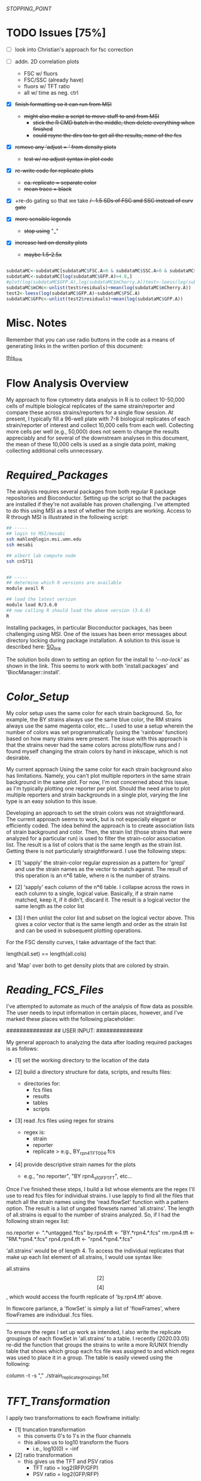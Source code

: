# My R script for flow cytometry analysis in R in a literate org doc
[[STOPPING_POINT]]
* TODO Issues [75%]

    - [ ] look into Christian's approach for fsc correction

    - [ ] addn. 2D correlation plots
      + FSC w/ fluors
      + FSC/SSC (already have)
      + fluors w/ TFT ratio 
      + all w/ time as neg. ctrl 

    - [X] +finish formatting so it can run from MSI+
      + +might also make a script to move stuff to and from MSI+
        - +stick the R CMD batch in the middle, then delete everything when finished+
        - +could rsync the dirs too to get all the results, none of the fcs+

    - [X] +remove any 'adjust = ' from density plots+
      + +test w/ no adjust syntax in plot code+

    - [X] +re-write code for replicate plots+
      + +ea. replicate = separate color+
      + +mean trace = black+

    - [X] +re-do gating so that we take +/- 1.5 SDs of FSC and SSC instead of curv gate+

    - [X] +more sensible legends+
      + +stop using+ "_"

    - [X] +increase lwd on density plots+
      + +maybe 1.5-2.5x+

#+NAME: christian_fsc_correction
#+BEGIN_SRC R

subdataMC<-subdataMC[subdataMC$FSC.A>0 & subdataMC$SSC.A>0 & subdataMC$mCherry.A>0 & subdataMC$GFP.A>0,]
subdataMC<-subdataMC[log(subdataMC$GFP.A)>4.8,]
#plot(log(subdataMC$GFP.A),log(subdataMC$mCherry.A))test<-loess(log(subdataMC$mCherry.A)~subdataMC$FSC.A)
subdataMC$mCHc<-unlist(test$residuals)+mean(log(subdataMC$mCherry.A))
test2<-loess(log(subdataMC$GFP.A)~subdataMC$FSC.A)
subdataMC$GFPc<-unlist(test2$residuals)+mean(log(subdataMC$GFP.A))

#+END_SRC

* Misc. Notes
Remember that you can use radio buttons in the code as a means of generating
links in the written portion of this document:

[[goes_here][this_link]]

<<goes_here>>

* Flow Analysis Overview
My approach to flow cytometry data analysis in R is to collect 10-50,000 cells
of multiple biological replicates of the same strain/reporter and compare these
across strains/reporters for a single flow session.  At present, I typically
fill a 96-well plate with 7-8 biological replicates of each strain/reporter of
interest and collect 10,000 cells from each well.  Collecting more cells per
well (e.g., 50,000) does not seem to change the results appreciably and for
several of the downstream analyses in this document, the mean of these 10,000
cells is used as a single data point, making collecting additional cells
unnecessary.

* [[Required_Packages]]
The analysis requires several packages from both regular R package repositories
and Bioconductor.  Setting up the script so that the packages are installed if
they're not available has proven challenging.  I've attempted to do this using
MSI as a test of whether the scripts are working.  Access to R through MSI is
illustrated in the following script:

#+NAME: MSI_login_R_load
#+BEGIN_SRC bash
## -----
## login to MSI/mesabi
ssh mahlon@login.msi.umn.edu
ssh mesabi

## albert lab compute node
ssh cn5711


## -----
## determine which R versions are available
module avail R

## load the latest version
module load R/3.6.0
## now calling R should load the above version (3.6.0)
R
#+END_SRC

Installing packages, in particular Bioconductor packages, has been challenging
using MSI.  One of the issues has been error messages about directory locking
during package installation.  A solution to this issue is described here:
[[https://stackoverflow.com/questions/14382209/r-install-packages-returns-failed-to-create-lock-directory][SO_link]]

The solution boils down to setting an option for the install to [['--no-lock']] as
shown in the link.  This seems to work with both 'install.packages' and
'BiocManager::install'.

* [[Color_Setup]]
#+DATE: 2020.04.21
My color setup uses the same color for each strain background.  So, for example,
the BY strains always use the same blue color, the RM strains always use the
same magenta color, etc...  I used to use a setup wherein the number of colors
was set programmatically (using the 'rainbow' function) based on how many
strains were present.  The issue with this approach is that the strains never
had the same colors across plots/flow runs and I found myself changing the
strain colors by hand in inkscape, which is not desirable.

My current approach Using the same color for each strain background also has
limitations.  Namely, you can't plot multiple reporters in the same strain
background in the same plot.  For now, I'm not concerned about this issue, as
I'm typically plotting one reporter per plot.  Should the need arise to plot
multiple reporters and strain backgrounds in a single plot, varying the line
type is an easy solution to this issue.

Developing an approach to set the strain colors was not straightforward.  The
current approach seems to work, but is not especially elegant or efficiently
coded.  The idea behind the approach is to create association lists of strain
background and color.  Then, the strain list (those strains that were analyzed
for a particular run) is used to filter the strain-color association list.  The
result is a list of colors that is the same length as the strain list.  Getting
there is not particularly straightforward.  I use the following steps:

    - [1] 'sapply' the strain-color regular expression as a pattern for 'grepl'
      and use the strain names as the vector to match against.  The result of
      this operation is an n*6 table, where n is the number of strains.

    - [2] 'sapply' each column of the n*6 table.  I collapse across the rows in
      each column to a single, logical value.  Basically, if a strain name
      matched, keep it, if it didn't, discard it.  The result is a logical
      vector the same length as the color list

    - [3] I then unlist the color list and subset on the logical vector above.
      This gives a color vector that is the same length and order as the strain
      list and can be used in subsequent plotting operations.

For the FSC density curves, I take advantage of the fact that:

length(all.set) == length(all.cols)

and 'Map' over both to get density plots that are colored by strain.

* [[Reading_FCS_Files]]
I've attempted to automate as much of the analysis of flow data as possible.
The user needs to input information in certain places, however, and I've marked
these places with the following placeholder:

##############
## USER INPUT:
##############

My general approach to analyzing the data after loading required packages is as
follows:

    - [1] set the working directory to the location of the data

    - [2] build a directory structure for data, scripts, and results files:
          + directories for:
            - fcs files
            - results
            - tables
            - scripts

    - [3] read .fcs files using regex for strains
          + regex is:
            - strain
            - reporter
            - replicate
              > e.g., BY_rpn4_TFT_004.fcs

    - [4] provide descriptive strain names for the plots
          + e.g., "no reporter", "BY rpn4_sfGFP_TFT", etc...

Once I've finished these steps, I build a list whose elements are the regex I'll
use to read fcs files for individual strains.  I use lapply to find all the
files that match all the strain names using the 'read.flowSet' function with a
pattern option.  The result is a list of ungated flowsets named 'all.strains'.
The length of all.strains is equal to the number of strains analyzed.  So, if I
had the following strain regex list:

no.reporter   <- ".*untagged.*fcs"
by.rpn4.tft   <- "BY.*rpn4.*.fcs"
rm.rpn4.tft   <- "RM.*rpn4.*.fcs"
rpn4.rpn4.tft <- "rpn4.*rpn4.*.fcs"

'all.strains' would be of length 4.  To access the individual replicates that
make up each list element of all.strains, I would use syntax like:

all.strains\[[2]\]\[[4]\], which would access the fourth replicate of
'by.rpn4.tft' above.

In flowcore parlance, a 'flowSet' is simply a list of 'flowFrames', where
flowFrames are individual .fcs files.


-----
To ensure the regex I set up work as intended, I also write the replicate
groupings of each flowSet in 'all.strains' to a table.   I recently (2020.03.05)
re-did the function that groups the strains to write a more R/UNIX friendly
table that shows which group each fcs file was assigned to and which regex was
used to place it in a group.  The table is easily viewed using the following:

column -t -s "," ./strain_replicate_groupings.txt

* [[TFT_Transformation]]
I apply two transformations to each flowframe initially:

    - [1] truncation transformation
          + this converts 0's to 1's in the fluor channels
          + this allows us to log10 transform the fluors
            - i.e., log10(0) = -inf

    - [2] ratio transformation
          + this gives us the TFT and PSV ratios
            - TFT ratio = log2(RFP/GFP)
            - PSV ratio = log2(GFP/RFP)

I use lapply in combination with its flowCore equivalent, 'fsApply'.  The
result is that we apply the transform function to each flowframe via 'fsApply'
via applying the function to each element of 'all.set' through 'lapply'.  i.e.,
lapply fsApply using all.set.

* [[Cell_Gating]]
This analysis considers each sample at three levels of gating:

    - [1] ungated
    - [2] forward/side scatter (FSC/SSC) gating out of cell clumps and
          non-cellular debris
    - [3] FSC-based gating of haploids

For a sample of 10,000 cells, I expect the following numbers of cells for each
gate:

    - [1] ungated :: 10,000
    - [2] FSC/SSC :: 7,600
    - [3] FSC haploid :: 2,400

The FSC/SSC gating is done using the 'curv2Filter' function, which finds areas
of high local density in a sample.  The key parameters are the bwFac (bandwidth
factor) and the gridsize.  Basically, I set these to large values to grab the
central 'cloud' of cells in the sample.  This is relatively crude, but should
eliminate clumps of cells (high FSC/SSC) and non-cellular debris (low FSC/SSC).

The FSC haploid gating is a more restrictive gating approach that removes
approximately 75% of the cells from the sample.  The FSC density plot of haploid
cells is characterized by a high peak and long, descending right shoulder.  I
take the cells in the 10% above and 10% below of the peak.  This nicely captures
the peak and excludes everything else in the plot.  My preliminary results
suggest that the effect of this gating is to reduce the variance of the sample,
without altering the mean/median of the fluorescent reporters.

I plot the gating results a lot of different ways, with the overall goal being
to ensure that any results I observe from the reporters are not a result of a
gating mishap.  I plot both the entire sample with the gate overlaid, as well as
the gated populations themselves to ensure that the results align with each
other at each step in the process.

[[FSC_SSC_Gate]]
This is a curv2Filter gate with large bandwidth settings.  By comparison, a very
tight FSC/SSC gate would use a bwFac setting of 2.  Here, I used a bwFac setting
of 7.  I write this as a custom function then use 'lapply' and 'fsApply'
together to apply it to each sample in the run.  The data structure of the
samples are as follows:

'all.set' is the entirety of the samples.  It is a list of flowSets and each
flowSet is a list of flowframes (individual flow cytometry runs).  Therefore,
lapply applies the fsApply function to each element of the 'all.set' list.  In
turn, fsApply applies the custom gating and splitting function to each flowframe
in each all.set list element.  The result ('initial.split.all') is a list of
gated flowSets.

[[FSC_Gate]]
This gate takes the 10% of cells above and 10% of cells below the peak of the
FSC density plot.  To get the values of this gate, I wrote a custom function
'fsc.gate.generator'.  The values 'fsc.gate.generator' returns are used to split
the cells using the 'rectangleGate' function.  A nice feature of 'rectangleGate'
is that only 1 dimension needs to be input (in this case, FSC).  If no value is
supplied for the other dimension (in this case, SSC), the function simply takes
the min/max values for that parameter.  Therefore, the resulting split gates the
cells on FSC without applying any gating on SSC.

* [[Gate-Based_Subsetting]]
The gated cells are put into the following lists:

    - [1] FSC gated - c.final.frame
    - [2] FSC/SSC gated - i.final.frame
    - [3] ungated - u.final.frame

Because each sample in each of the above lists is still coded as a flowset, I
use 'lapply' and 'for' loops to subset the flowSets.  These then get combined
into a long, ungrouped list (i.e., no grouping of replicates by strain).  I then
combine these long lists into a single list, 'all.data', for further analysis.
This structure works well for single-sample analyses.  I then group back into
strain groups later in the analysis.

For both the FSC/SSC and FSC-based gatings, the flowSets that result have a
length of 1 (because I keep only the populations I'm interested in).  The
alternative would be to include all populations, which would produce flowSets
with length > 1.  For example, with the FSC gate, if I kept all populations, the
result would be a list with length 2, with population 1 ('rectangleGate+') and
population 2 ('rest').  Because I only keep the population I'm interested in,
the subsetting I use needs only to take the first (i.e., only) flowFrame from
each sample's flowSet.

I then apply the tube name to each element of the gated and ungated data.
Applying this name allows me to group samples using regular expressions in a
later step. To do so:

    - [1] return sample names by printing the original tube name from the fcs
          files ('tube.names')

    - [2] use 'grepl' to return a logical vector of whether each fcs file
          matches a given strain regular expression
          + e.g., "RM.*.fcs" matches RM, doesn't match doa10

    - [3] subset the long list of ungrouped flowsets using 'lapply' with the
      logical vectors below.

    - [4] this creates three-tiered list structure
          + 1. gate (curv, initial, or ungated)
          + 2. strain (BY, RM, rpn4, etc...)
          + 3. replicate (001, 002, etc...)

    - [5] use the set2Frame function to merge all replicates into a single frame

* [[Cell_Count_Table_and_Plots]]
I create a table of the cell counts for each gate (curv, initial, or ungated)
for each sample.  Each gate is a column in the table.  Strain is a factor with
each genetic background being a level.  The ungated cells are a control for the
process by which we get cell counts, i.e., the value should be the same for all
samples (e.g., 10,000).  I write the cell counts to a .txt table then read this
information in for plotting of cell counts by strain by gate.  The cell count
plots are basic box plots.  I don't set the y axis for these plots, which tends
to exaggerate the differences, but I'm not likely to use the plots for
publication, so I don't think this is a critical issue.

* [[Check_Gate_Groupings]]
This section provides another check on the results of my analysis to ensure that
samples were separated into appropriate groups.  It writes a data file that
shows which samples were grouped together at each of the three gating levels
(curv, initial, and ungated).  The output is not a table, but rather a list of
the sample names and their grouping at each gating level.

* [[Data_Frame_Conversion]]
The code so far accesses sample data stored in the flowFrame data structure.
For the subsequent analyses, it is useful to have the data in the more
accessible dataframe format.  Therefore, I use an 'lapply' call to a custom
function that converts each flowFrame into a dataframe and store the output in
the object 'all.data.e' (where 'e' = 'exprs').

I then save the flowFrames and exprs matrices as R objects in case I need to
access them again in the future.  The objects can be quite large (> 18 mb), so
I may consider deleting these in the future.

* [[Between_Groups_Processing]]
This step creates an object ('all.groups.e') that merges individual replicates
into a single dataframe.  Since the call is made via 'rbind', the resultant
object is a dataframe, NOT a flowFrame.  I nest multiple 'lapply' calls to cover
the following levels:

    - [1] all.data.e\[\[1:n\]\]
          + the different gate levels

    - [2] all.data.e\[\[1:n\]\][\[1:n\]\]
          + the different strain levels

The result is that each strain at each gating level is merged into a single
dataframe for subsequent between-groups analyses.

Note that the 'rbind' step MUST be done via 'do.call' or it won't work.

I then add strain names to each dataframe that results from this operation.


-----
In the last step of this analysis, I create a new object 'cell.counts', that I
use to make a table of the total number of cells for each strain background.
This is simply the values from each individual replicate summed.  I write the
output of this operation to a separate table, 'total_cells_per_group_gate.txt'.
The table can be viewed in shell using 'column -t -s ","
./total_cells_per_group_gate.txt'.  

* [[Between_Groups_Plots]]
This analysis creates density plots that show the between-strains effects at the
group level (i.e., does not show any individual replicates).  The idea is to
group all the cells of a given strain background and build a density plots that
compares all strains for all collected parameters.

I set up a number of custom parameters here that are not data-driven and just a
result of my own experience with flow data that I produce.  I haven't come up
with a good way to generate data-driven axes and given how much individual
reporters vary across the parameter space, I'm not sure I want to.  The
standardized values for each parameter mean that the axes have the same values
across runs, which is nice for comparison purposes.  A related issue has been
positioning the legend in a way that doesn't obscure data.  I tried to do this
in a parameter-driven way previously, but now just put it at "topleft".  This
doesn't seem to affect any of the key plots and I can always move stuff in
inkscape if needed.  Another advantage of custom, user-input axis values is
protection against extreme values.  For example, the TFT ratio can be extremely
high in the untagged strains, because the GFP and RFP signals are a result of
stochastic detector noise.  So, values of RFP = 500 and GFP = 4 yields a TFT
ratio of 500/4 = 125.  A typical TFT ratio doesn't exceed 1.  However, since R
sets the axes based on maximum values, the above scenario would produce a TFT
ratio plot with an improper axis for viewing between groups differences. 

I do use custom code to get the y-axis values of the density plot.  This is
critical for overplotting between-groups data.  In particular, for the TFT
ratio, deletion strains typically have high maximum density values that center around 0
(in log2 space).  In contrast, wild-type strains with high degrons have low
maximum density values and extend into negative side of the number line in the
log2 plot.  Therefore, I get the maximum y value from the density of each group
at each gate level and use this as the y axis value for the between groups
plots.  I multiply this value by a scaling factor (1.1) to ensure that no data
extends out of the plotting area. 

The actual plotting is done via a call to 'Map' using gate and the names of the
gates for grabbing data and file naming, respectively.  Within this 'Map' call,
I loop over (1) parameters via a 'for' loop, (2) strains via a 'Map' loop, and
(3) strain names via a 'Map' loop to generate all combinations of gates and
parameters.  

* [[Between_Groups_Replicates]]
This analysis creates density plots between groups, with individual replicates
plotted as thin lines and the group average plotted as a thick line.  The idea
is to loop over gates, then over parameters, then over strains, then over
individual replicates.  The strain groups and individual replicates are
separately looped via their corresponding objects ('all.groups.e', 'all.data.e',
respectively).

To generate the plots, I make an empty plot for each parameter then use 'Map'
and 'lapply' functions to add the strains and replicates.  The lines for the
individual replicates are added via a nested 'lapply' function.  The key to
visualizing the individual replicates and group averages is using a thin line
for individual replicates and a thick line for group averages.

* [[Between_Gates_Plots]]
This analysis overplots each parameter at the three different gate levels I use
(FSC ['curv'], FSC/SSC ['initial'], and ungated).  The idea behind the analysis
is to examine how each parameter changes as a result of the gating operations I
perform.  In general, the gating reduces variability but does not alter the
parameter mean/median (or has a smaller effect on mean/median).  I apply the
strain colors to each plot and distinguish between gating levels by varying the
line type for each gate level.

I perform these analyses on the grouped data (all replicates of a given genetic
background as a single dataframe).  I use a custom function to get the y limit
value for each density plot.  The ylim will, in practice, almost always come from the
ungated cells, but I run it across gates just to be safe.

I use a 'Map' call with a custom function to do all plotting.  I map across
genetic backgrounds and strain names.  The former get the data for the plot, the
latter get the file name and plot titles.  The initial call to 'plot' starts
uses the 'curv' gate, which actually has the lowest values for most parameters,
but it doesn't matter because the x/y axes limits are set via custom objects.

* [[Replicate_Plots]]
This analysis creates density plots of each replicate of a strain/reporter for
each parameter collected.  The goal is to use a separate color for each
replicate to make identifying outlier samples easier.  In addition to each
replicate, the combination of all replicates as a single sample is plotted for
comparison (in a neutral gray color).  The plotting is performed for each of the
three gating levels (FSC ['curv'], FSC/SSC ['initial'], and ungated).

We start by 'lapply'ing over the 'all.groups.e' object, which groups all of the
replicates as a single strain background.  In general, the code here involves
looping over looping first over the gating level, then over the strain level,
then over the individual replicates.

I use the 'all.groups.e' object to get y axis limits for each plot.  In
practice, this can lead to individual replicates extending outside the plotting
area, but this isn't a critical issue, since I (likely) won't publish these data
anyway.

As in the previous sections, the plot is initially created without lines and I
use 'lapply' over the different levels to actually fill in the plot.  The legend
links each replicate to a unique color, making it easy to identify outliers.

As in most of these analyses, I'm finding 'gsub', which replaces strings in
text, a very valuable function for creating file names.

* [[2D_Scatter_Plots]]
These are traditional 2D scatter plots of fluorescence channels.  They don't
convey the density of cells in a cloud in the way that the 'xyplot' function
does.  Thus, I set the 'cex' value for the points to a low value (0.1).  I use
the 'all.groups.e' object for this function, so I only need to loop over 2
levels (gate - curv, initial, ungated; and strain background).  The new code
colors the plots according to genetic background. 

* [[Between_Groups_Boxplots]]
For this analysis, I merge each strain's dataframe into a single dataframe and
separate the strain backgrounds using a factor, 'strain.factor'.  There is a lot
of pre-processing and object creation that precedes the boxplots.  

The first step is to create a factor that will distinguish between the various
strain backgrounds and can be applied over the three gating levels.  Because the
length of the dataframes at each gating level is different, this requires making
a list of length 3 with a separate factor in each list element.  I make the
factor by counting the number of rows in each dataframe and repeating a unique
integer this many times at each level of 'all.groups.e'.  I then convert each
level of this list to a factor using 'unique' to set the factor levels and
'strain.names' to set the factor labels.  

Then each level of 'all.groups.e' is merged into a single dataframe.  I add each
corresponding level of 'strain.factor' to the resultant dataframes to create a
list of 3 dataframes that can be analyzed using strain background as a factor.  

My general approach to these large dataframes is to loop over them to create,
e.g., box or density plots.  This is not possible w/ a factor, so I create a
logical vector to subset the dataframes to loop over everything EXCEPT the
factor.  The resultant object 'fac.test', is used for subsetting in creating the
boxplots in the next step.  

* [[Replicate_Mean_Stripcharts]]
This analysis starts by computing the mean/median for each of the samples.  So,
it will return one value from, e.g., 10,000 cells.  I typically run 8 biological
replicates for each reporter, and the resultant stripcharts will have 8 dots for
each of 8 replicates.  To compute the mean for each replicate, I create an
object, 'all.data.means'.  I then loop over each level of all.data.e and compute
the mean for each parameter.  I make sure that each gate level, strain,
replicate, and parameter are named using a complicated 'for' loop (can't assign
names via 'lapply').  The 'rdired' view of 'all.data.means' nicely shows the
results of the naming operation.  One other issue that I had to fix was the
creation of the 'rep.names' object.  The object creation is now contained within
the loop (i.e., it is re-assigned at each loop iteration).  This ensures that if
the number of replicates for two strains differ, the loop operation won't fail.

After creating 'all.data.means', I then create a related object,
'all.data.mean.lines'.  This object is created by taking the mean of each
strain's replicate mean.  For example, if I have two samples of 10,000 cells of
the BY background, 'all.data.means' will include the mean of the 10,000 cells
for the first BY replicate and the mean of the 10,000 cells for the second BY
replicate.  The mean of these 2 means will then be calculated as part of
'all.data.mean.lines'.  I'll use 'all.data.mean.lines' to create the lines on
the stripchart that indicate the mean or median.  

To merge all of these lists and values into a single dataframe, I perform
several 'lapply' loops that call 'rbind'.  

Finally, I create an object 'strain.rep.factor', that I use to separate the
values into their respective strain backgrounds.  This is similar to what I
do above for the boxplots.  I add this factor to 'all.data.means' to create the
final dataframe for making stripcharts.  

I then create the stripcharts via a three-step process:

    - [1] Create the plots by 'lapply' looping over gates and parameters.  At
      this step, no data is actually shown.  The call to 'stripchart' here is
      merely used to set up the plot

    - [2] Create the lines that show the mean of each strain for each parameter

    - [3] Overplot the individual replicates on top of the mean lines.  If the
      points were plotted in [1], the mean lines would appear over the top of
      the individual points instead, which doesn't look as good.  The 'add = T'
      option of 'stripchart' makes overplotting the points on top of the mean
      lines possible.

A peculiarity of 'stripchart' is the way different pch symbols handle color in a
stripchart.  It would be nice to be able to plot by strain colors, but I don't
think it's possible.  The plots I make need to have a pch that accepts 'col'
*AND* 'bg' arguments.  Without the border color on the points, they tend to
blend together.  However, stripchart handles the application of color by factor
different for 'col' vs. 'bg' arguments.  Specifically, there is no
straightforward way to apply a color factor to a 'bg' argument.  The alternative
is to supply a color factor to 'col', but the results don't look especially
nice.  

* [[Replicate_Median_Stripcharts]]
See: [[Replicate_Mean_Stripcharts]]

The code is identical, except that I take the median of each parameter, rather
than the mean.  The output is stripcharts that use strain background as a factor
to compare the values of all parameters collected during the flow cytometry
run. 

* [[Summary_Tables]]
This code writes the data from 'all.data.means' and 'all.data.medians' to csv
files.  These objects are what my statistical analyses are based on, so it might
be valuable to have them later if I decide to alter my analysis method.  

There are a lot formatting specifications I had to work into this analysis: 

    - [1] needed to use 'format' function w/ 'nsmall' arg to get the correct
          number of decimal places in the table
    - [2] had to use 'col.names = NA' to prevent empty column above rownames in
          the table 
    - [3] had to use 'quote = F' to get proper output from other applications,
          e.g., 'column -t -s ","' 

In addition, setting the decimal precision of 'write.table' was a major
headache.  I ultimately settled on formatting the table via a separate call to
'sprintf' as neither 'write.table' nor 'format' produced satisfactory output.
Note that the formatting needs to be done over a 'for' loop rather than an
'lapply' call or the assignment operation doesn't work.  

* [[Flow_Cytometry_Statistics]]
My statistical analysis is relatively basic.  I apply a simple analysis of
variance using each flow cytometry parameter as a dependent measure and strain
as a main factor.  I then use the liberal LSD postdoc test to test for
significance between individual strains.  

I perform these analyses on both the mean and median estimates of each
replicate.  The results of both the main effects analysis and post-hoc tests are
grabbed via 'capture.output' and written out to separate files, one for the
mean results and one for the median results.  I write the names of each
parameter in a header structure to demarcate the various parameters.  

* [[Cell_Count_Stripcharts]]
The final piece of analysis is to create stripcharts of the cell counts of the
individual replicates at each gating level.  In principle, this should come
earlier in the analysis, but I use the 'strain.rep.factor' object here, so for
now, this will stay late in the analysis.  

The analysis is similar to that used to generate the boxplots for these data.
The basic approach is to use 'nrow' for each replicate and bind these to an
individual dataframe.  I use a factor to distinguish the different strain
backgrounds and perform three plotting operations to generate the stripchart

    - [1] the 'dummy' plot to set up the plot area, axes, titles, etc...
    - [2] the overplot of the mean line for each strain's cell count
    - [3] the overplot of the individual replicate data points so that these
          cover the mean lines. 

* Script_Finished
When you want to see if the script ran to completion, you can use the command 

'tail ./.Rout'

in the scripts directory.  This should show any errors that came up. 

* Flow Analysis Source Code
#+NAME: flow_analysis_master
#+BEGIN_SRC R :tangle ~/data/flow/flow_scripts/flow_analysis_master.R
## -----
##############
## USER INPUT:
##############
## the only things that should need to be changed for this script to work 
## no trailing '/' at the end!
base.dir       <- "~/data/flow/2020.03.14_new_gate_testing"

## for later use in plots
## these should have spaces and be what you'd like to see in the plots 
strain.names <- c("no reporter", "BY Thr TFT", "RM Thr TFT", "doa10 Thr TFT")

## make sure we use the correct parameters 
## uncomment one of the following depending on which you used
## rfp.input <- "mCherry.A"
## rfp.input <- "dsRed.A"

##################
## END USER INPUT:
##################


## -----
## <<Required_Packages>>
## check for Bioconductor and install if not available
ifelse(!requireNamespace("BiocManager", quietly = TRUE),
       install.packages("BiocManager",
                        dependencies = TRUE,
                        repos = "http://cran.wustl.edu/",
                        quiet = TRUE),
       paste0("Bioconductor available"))
require("BiocManager")

## requireNamespace checks whether a package is available and loads if it is
## the return value is logical and the function throws an error if not available
## if(!requireNamespace("DNAcopy")) paste0("package not available")
## check that the output of requireNamespace is truly logical:
## requireNamespace("dygraphs") == requireNamespace("lattice")     ## TRUE
## requireNamespace("dygraphs") == requireNamespace("fakepackage") ## FALSE
## ifelse(!requireNamespace("fakepackage"),
##        paste0("no such package"),
##        paste0("there is a package"))


## -----
## load packages or install if not available
## have to split these out by bioconductor vs. non-bioconductor
## non-bioconductor
package_installer <- function(x){
    if(!requireNamespace(x, quietly = TRUE))
        install.packages(x, dependencies = TRUE,
                         repos = "http://cran.wustl.edu/",
                         quiet = TRUE, INSTALL_opts = '--no-lock')}
packages <- c("colorspace", "lattice", "ggvis", "dygraphs", "DescTools", "viridis")
sapply(X = packages, FUN = package_installer)
sapply(X = packages, FUN = require, character.only = TRUE)


## -----
## bioconductor
bioc_package_installer <- function(x){if(!requireNamespace(x))
                                          BiocManager::install(x, INSTALL_opts = '--no-lock')}
bioc_packages <-  c("flowCore", "flowViz", "flowUtils", "flowStats", "flowFP", "geneplotter", "ggcyto")
sapply(X = bioc_packages, FUN = bioc_package_installer)
sapply(X = bioc_packages, FUN = require, character.only = TRUE)


## -----
## required for merging flowsets into a single flowframe
source(file = "https://raw.githubusercontent.com/mac230/flow_scripts/master/set2frame.R")


##-----
## <<Reading_FCS_Files>>
## user-specified options - these will change for each analysis depending on strains/reporters
setwd(base.dir)
needed.dirs <- c("/fcs", "/results", "/tables", "/scripts")
dir.maker <- function(x){
    ifelse(!dir.exists(paths = paste0("./", x)),
           dir.create(path = paste0("./", x)),
           paste0("dir ", paste0(getwd(), x), " exists."))
}
sapply(X = needed.dirs, FUN = dir.maker)
work.dir       <- paste0(base.dir, "/fcs")
results.dir    <- paste0(base.dir, "/results")
tables.dir     <- paste0(base.dir, "/tables")


##-----
## [x]
## name the strains based on reporter, then set
## regex for getting flowsets of the different strains
## generally, should name fcs files as follows:
## strain    - by, rm, rpn4, rpn10
## reporter  - PSV, TFT, untagged
## replicate - 001, 002, etc... per strain

## 2020.05.09
## this is my current approach to reading in files.  the idea is
## to put all the various strains I've used in the past here
## and filter this complete set to those strains present in the
## actual data I'm analyzing.  I pre-filter using 'grepl' because
## 'read.flowset' throws an error if any term you supply it doesn't
## match.  with this approach, the goal is to no longer have to input
## strain regex and names for each new set of files 
no.reporter  <- ".*untagged.*fcs"
by.strain    <- "BY.*.fcs"
rm.strain    <- "RM.*.fcs"
rpn4.strain  <- "rpn4.*.fcs"
ubr1.strain  <- "ubr1.*.fcs"
doa10.strain <- "doa10.*.fcs"

all.strains <- c(no.reporter,
                 by.strain,
                 rm.strain,
                 rpn4.strain,
                 ubr1.strain,
                 doa10.strain)

true.strains <- sapply(all.strains, function(x){
                           as.logical(max(grepl(pattern = x,
                                                x = dir(path = work.dir,
                                                        pattern = ".*.fcs",
                                                        include.dirs = F,
                                                        ignore.case = T,
                                                        recursive = F,
                                                        no.. = T))))
                       })

all.strains <- as.list(all.strains[true.strains])

setwd(work.dir)

all.set     <- lapply(all.strains, function(x){
                          read.flowSet(files = NULL,
                                       path = ".",
                                       pattern = x,
                                       alter.names = T,
                                       min.limit = 1)
                      })
## str(all.set[[1]]@phenoData@data$name)

rfp.actual <- colnames(exprs(all.set[[1]][[1]]))
stopifnot(length(grep(pattern = rfp.input, x = rfp.actual)) > 0)


## -----
## <<Color_Setup>>
## linking colors to strain names in R
## I think I should be able to make something
## akin to an lisp association list where
## there is a strain name and associated color
col.untagged <- c(color = gray(0.7),   name = "no reporter")
col.by       <- c(color = "#7A9BCCFF", name = ".*BY.*")
col.rm       <- c(color = "#CC7AAAFF", name = ".*RM.*")
col.rpn4     <- c(color = "#CCAB7AFF", name = ".*rpn4.*")
col.ubr1     <- c(color = "#88CCBBFF", name = ".*ubr1.*")
col.doa10    <- c(color = "#A3CC7AFF", name = ".*doa10.*")
cols.list    <- list(col.untagged, col.by, col.rm, col.rpn4, col.ubr1, col.doa10)

col.out <- sapply(X = cols.list, FUN = function(x){
                      grepl(pattern = x["name"], x = strain.names )
                  })
col.out <- as.logical(unlist(sapply(1:ncol(col.out), FUN = function(x){
                      max(col.out[, x])
                      })))
all.cols <- unlist(sapply(X = cols.list[col.out], FUN = function(x){identity(x["color"])}))


## output a dummmy plot to assess strain/color mapping
setwd(results.dir)
pdf(file = "color_mapping.pdf", height = 7, width = 7, bg = "transparent")
barplot(rep(4, length(strain.names)), col = all.cols, ylim = c(0, 5.5))
box()
legend(x = "topleft", legend = strain.names, lty = 1, lwd = 7.5, col = all.cols, bg = "white")
legend(x = "topright", y = NA,
       legend = unlist(lapply(X = cols.list, FUN = function(x){identity(x)["name"]})),
       col = unlist(lapply(X = cols.list, FUN = function(x){identity(x)["color"]})),
       lty = 1, lwd = 7.5,  bg = "white")
dev.off()


##-----
## [x]
## write strain/replicate groupings to a table for inspection
## view w/ 'column -t -s "," ./tables/strain_replicate_groupings.txt'
setwd(tables.dir)
cat("File, Group, Strain", "\n", file = "strain_replicate_groupings.txt", append = F)
strain.group    <- as.list(seq(from = 1, to = length(all.set), by = 1))
replicates.out  <- unlist(lapply(1:length(all.set),
                                 function(x)
                                 {paste0(all.set[[x]]@phenoData@data$name, ", ",
                                         strain.group[[x]], ", ", strain.names[[x]])}))
replicate.table <- function(x){cat(c(x, "\n"), file = "strain_replicate_groupings.txt", append = T, sep = ", ")}
sapply(X = replicates.out, FUN = replicate.table)


##-----
## <<TFT_Transformation>>
## use the transform function to get the TFT/PSV parameters we want
## start by converting 0's in fluors to 1's via truncate transform
trunc.trans   <- truncateTransform("Convert 0's to 1's.", a = 1)
trunc.fluors  <- function(x){
    transform(x,
              `eGFP.A` = trunc.trans(`eGFP.A`),
              `mCherry.A` = trunc.trans(`mCherry.A`))}
all.set <- lapply(all.set, fsApply, trunc.fluors)

PSV.TFT.transform <- function(x){
    transform(x,
              `log_GFP` = log10(`eGFP.A`),
              `log_RFP` = log10(`mCherry.A`),
              `TFT_ratio` = log(`mCherry.A`/`eGFP.A`, base = 2),
              `PSV_ratio` = log(`eGFP.A`/`mCherry.A`, base = 2),
              ## 'no log' TFT ratio
              `nl_TFT_ratio` = (`mCherry.A`/`eGFP.A`)
              )}
all.set <- lapply(all.set, fsApply, PSV.TFT.transform)


##-----
## [x]
## get the total number of cells for each flowFrame
## nrow is passed as an optional arg to fsApply here
total.cells <- lapply(all.set, fsApply, nrow)


##-----
## <<Cell_Gating>>
## [x]
## 02.27.2019 try this w/ curv2Filter w/ a big bandwidth setting to grab the
## main cloud of cells we take only cells in 'area 1' (the gate), not 'rest'
## (the cells outside the gate)
## <<FSC_SSC_Gate>>
initial.split <- function(x) {
    split(x, f = curv2Filter(x = "FSC.A", y = "SSC.A", bwFac = 7, gridsize = c(250,250)),
          population = "area 1", flowSet = TRUE, codeflowSet = TRUE)
}
## this object is a list of flowsets of the cells in the initial gate (area 1)
## each flowset in this list contains only 1 flowFrame
initial.split.all <- lapply(all.set, fsApply, initial.split)


##-----
## [x]
## plot the cells w/ their associated filter gate
setwd(results.dir)
dir.maker(x = "/cell_gate_plots")
cell.gate.dir <- paste0(results.dir, "/cell_gate_plots")
setwd(cell.gate.dir)

xy.initial.pdf <- function(x){
    pdf(file = paste0("initial_", x@description$"TUBE NAME", ".pdf"), height = 7, width = 7)
    print(xyplot(`SSC.A` ~ `FSC.A`, data = x,
                 filter = curv2Filter(x = "FSC.A", y = "SSC.A", bwFac = 10, gridsize = c(250,250)),
                 smooth = F))
    dev.off()
}
lapply(all.set, fsApply, xy.initial.pdf)


##-----
## [x] - 2020.04.19 - no longer using due to fsc gating approach below
## plot the results of the pre-filter plus curv2Filter gating
## start by undoing the complicated list structure the filter operation creates
## this yields a list of flowSets
## initial.curv.split <- unlist(initial.split.all)
##setwd(cell.gate.dir)
##xy.initial.curv.pdf <- function(x) {
##    pdf(file = paste0("curv_", x@description$"TUBE NAME", "_.pdf"), height = 7, width = 7)
##    print(xyplot(`SSC.A` ~ `FSC.A`, data = x,
##                 filter = curv2Filter(x = "FSC.A", y = "SSC.A", bwFac = 2, gridsize = c(250,250)),
##                 smooth = F))
##    dev.off()
##}
##lapply(initial.curv.split, fsApply, xy.initial.curv.pdf)


## -----
## <<FSC_Gate>>
## a function to gate the cells to include only haploids.
## we identify these as a sharp peak in the lower end of
## the fsc density plot.  I take 10% above and below the
## max density value
fsc.gate.generator <- function(x){
    fsc.dens  <- density(exprs(x[, 1]))
    ## return the index of the maximum y value of the density estimate
    fsc.max   <- fsc.dens[[1]][which.max(fsc.dens[[2]])]
    fsc.upper <- (fsc.max * 0.10) + fsc.max
    fsc.lower <- fsc.max - (fsc.max * 0.10)
    fsc.gate  <- c(fsc.lower, fsc.upper)
}

curv.split <- function(x){
    split(x, f = rectangleGate("FSC.A" = fsc.gate.generator(x)),
          population = "defaultRectangleGate+",
          flowSet = T, codeflowSet = T)}
curv.set <- lapply(all.set, fsApply, curv.split)


##-----
## [x]
## plot the results of the pre-filter plus curv2Filter gating
## start by undoing the complicated list structure the filter operation creates
## this yields a list of flowSets
setwd(cell.gate.dir)
xy.fsc.curv.pdf <- function(x){
    pdf(file = paste0("curv_", x@description$"TUBE NAME", "_.pdf"), height = 7, width = 7)
    print(xyplot(`SSC.A` ~ `FSC.A`, data = x, main = x@description$"TUBE NAME",
                 filter = rectangleGate("FSC.A" = fsc.gate.generator(x)),
                 smooth = F))
    dev.off()
    }
lapply(all.set, fsApply, xy.fsc.curv.pdf)

## plot the fsc density and associated gate
## I use 'Map' here to color the plots by strain 
fsc.density.curv.pdf <- function(data, color){
    fsApply(data, function(x){
                pdf(file = paste0("fsc_density_", x@description$"TUBE NAME", "_.pdf"),
                    height = 7, width = 7)
                plot(density(exprs(x[, 1])),
                     xlab = colnames(exprs(x))[1],
                     main = x@description$"TUBE NAME",
                     col = color, lwd = 2.5)
                abline(v = fsc.gate.generator(x),
                       col = gray(0.4),
                       lty = 3, lwd = 2.5)
                dev.off()
            }
            )}

Map(f = fsc.density.curv.pdf, all.set, all.cols)


gated.xy.fsc.curv.pdf <- function(x){
    pdf(file = paste0("xy_sub_population_curv_",
                      x@description$"TUBE NAME", "_.pdf"),
        height = 7,
        width = 7)
    print(xyplot(`SSC.A` ~ `FSC.A`,
                 data = x,
                 main = x@description$"TUBE NAME",
                 filter = rectangleGate("FSC.A" = fsc.gate.generator(x)),
                 smooth = F))
    dev.off()
}
lapply(curv.set, function(x){
           lapply(x, fsApply, gated.xy.fsc.curv.pdf)
       })


## -----
## <<Gate-Based_Subsetting>>
## [x]
## the output of the filtering operation is a list
## curv.set:
## 1. curv.set -> list of flowsets
##    curv.set[[1]] -> flowSet w/ 4 experiments

##    2. curv.set[[1]][[1]] -> flowSet
##       flowSet of the different curv gates

##       3. curv.set[[1]][[1]][[1]] -> the actual flowframe of each gate
##                                     ("defaultRectangleGate+")

## use unlist to get a simpler list structure
## the result is a list of flowsets


## now convert the list of fsc-gated flowsets into a list of list of
## Start by unlisting the original dataset.
## Then loop over the unlisted data and grab the flowframe of interest.
curv.set <- unlist(curv.set)
c.final.frame  <- list()

for(i in 1:length(curv.set)){
    c.final.frame[[i]] <- curv.set[[i]][[1]]
}


##-----
## [x]
## list of flowsets that result from the first filter
## i.final.frame is a list of flowFrames
i.set <- unlist(initial.split.all)
i.final.frame <- list()
for(i in 1:length(i.set)){
i.final.frame[[i]] <- i.set[[i]][[1]]
}


##-----
## [x]
## list of flowsets of the ungated cells
## u.final.frame is a list of flowFrames
u.set <- unlist(lapply(all.set, fsApply, list))
u.final.frame <- list()
for(i in 1:length(u.set)){
u.final.frame[[i]] <- u.set[[i]]
}


##-----
## [x]
## get the names of the original samples and use them as regex
## 'grepl' returns logical output; w/ 'lapply', test each regex on the list of file/tube names
tube.names <- unlist(lapply(c.final.frame, function(x) {print(x@description$GUID.original)}))
strain.regex.logical <- lapply(all.strains, function(x){grepl(x = tube.names, pattern = x)})


##-----
## [x]
## now use the logical vectors for grouping
all.data <- list(curv = c.final.frame, initial = i.final.frame, ungated = u.final.frame)
names(all.data)


## 1. all.data is a list of 3 lists, each of these 3 lists is a list of 24 ungrouped flowframes
## 2. lapply all.data to pass a list of 24 flowframes to a function
## 3. make that function an lapply to pass each of 24 flowframes to some test
## 4. end result should be a list of 3, with each of these 3 lists having 5 lists (strains)
## 3 levels to all.data -> all.data[[I-gated_set]][[II-strain_replicates]][[III-individual flowframe]]
all.data <- lapply(all.data,
                   function(x){
                       lapply(seq_along(strain.regex.logical),
                              function(y){
                                  x[strain.regex.logical[[y]]]
                              })
                   })


##-----
## [x]
## now we do logicle transform for plotting 
logicle.trans <- logicleTransform(transformationId = "logicle fluor transform")
logicle.func <- function(x){
    transform(x,
              `log_GFP` = logicle.trans(`eGFP.A`),
              `log_RFP` = logicle.trans(`mCherry.A`))}

all.data.l <- lapply(1:length(all.data), function(x){
                         lapply(all.data[[x]], function(y){
                                    lapply(y, function(q){
                                               logicle.func(q)}
                                           )}
                                )})


##-----
## [x]
## logicle plots of individual samples
setwd(results.dir)
dir.maker(x = "/logicle_2D_plots_individual")
logicle.dir <- paste0(results.dir, "/logicle_2D_plots_individual")
setwd(logicle.dir)

lapply(1:length(all.data.l), function(x){
           lapply(all.data.l[[x]], function(y){
                      lapply(y, function(q){
                                 pdf(file = paste0(names(all.data[x]),
                                                   "_",
                                                   q@description$'TUBE NAME',
                                                   ".pdf"),
                                     height = 7,
                                     width = 7)
                                 print(xyplot(`log_RFP` ~ `log_GFP`,
                                              data = q,
                                              smooth = F,
                                              strip = paste0(names(all.data[x]),
                                                             " ",
                                                             gsub("_",
                                                                  " ",
                                                                  q@description$'TUBE NAME')),
                                              prepanel=function(){return(list(xlim = c(0, 4), ylim = c(0, 4)))}))
                      dev.off()
                      })
                  })
           })


##-----
## [x]
## per gate per group logicle plots
## set up lists for each gate
setwd(results.dir)
dir.maker("/logicle_2D_plots_groups")
logicle.groups.dir <- paste0(results.dir, "/logicle_2D_plots_groups")
setwd(logicle.groups.dir)


## set up lists for each gate
c.frame.l   <- vector(mode = "list", length = length(strain.names))
i.frame.l   <- vector(mode = "list", length = length(strain.names))
u.frame.l   <- vector(mode = "list", length = length(strain.names))
all.frame.l <- list(curv = c.frame.l, initial = i.frame.l, ungated = u.frame.l)


## convert individual flowsets to single flowframes
all.frame.l <- lapply(1:length(all.frame.l), function(x){
                          lapply(1:length(all.frame.l[[x]]), function(y){
                                     all.frame.l[[x]][[y]] <- set2Frame(as(unlist(all.data.l[[x]][[y]]), "flowSet"))
                                 })
                      })


## name the frames that will comprise each gate
## 'gsub' removes spaces 
names(all.frame.l) <- names(all.data)
for(i in 1:length(all.frame.l)){
    names(all.frame.l[[i]]) <- gsub(pattern = " ", replacement = "_", x = strain.names)
}


## plot
## 'gsub' here ensures no spaces in file names
lapply(1:length(all.frame.l), function(x){
           lapply(1:length(all.frame.l[[x]]), function(y){
                      pdf(file = paste0(names(all.frame.l[x]),
                                        "_",
                                        gsub(" ", "_",
                                             names(all.frame.l[[x]][y])), ".pdf"),
                          height = 7,
                          width = 7)
                      print(xyplot(`log_RFP` ~ `log_GFP`,
                                   data = all.frame.l[[x]][[y]],
                                   smooth = F,
                                   strip = paste0(names(all.data[x]),
                                                  " ",
                                                  gsub("_", " ", names(all.frame.l[[x]][y]))),
                                   prepanel=function(){
                                       return(list(xlim = c(0, 4),
                                                   ylim = c(0, 4)))
                                   }))
                      dev.off()
                  })
       })


##-----
## <<Cell_Count_Table_and_Plots>>
## [x]
## check that final data result has expected number of cells
## write the number of cells from each gating step to a table
setwd(tables.dir)

c.counts <- unlist(lapply(all.data[[1]], function(x){
                              lapply(x, function(y){
                                         nrow(y)
                                     })
                          }))

i.counts <- unlist(lapply(all.data[[2]], function(x){
                              lapply(x, function(y){
                                         nrow(y)
                                     })
                          }))

u.counts <- unlist(lapply(all.data[[3]], function(x){
                              lapply(x, function(y){
                                         nrow(y)
                                     })
                          }))

table.names <- unlist(lapply(all.data[[1]], function(x){
                                 lapply(x, function(y){
                                            print(y@description$GUID.original)
                                        })
                             }))

table_factor <- vector(mode = "list", length = length(all.set))
for(i in 1:length(all.set)){
    table_factor[[i]] <- rep(i, times = length(all.set[[i]]))
    }
table_factor <- unlist(table_factor)

all.cell.counts <- list(curv_gate = c.counts, initial_gate = i.counts, ungated = u.counts, table.factor = table_factor, names = table.names)
write.table(x = all.cell.counts, file = "cell_counts_by_gate.txt", append = F, sep = ",", quote = F, row.names = F)

cell.data <- read.csv(file = "cell_counts_by_gate.txt", header = T)
cell.data$table.factor <- factor(x = cell.data$table.factor, levels = unique(cell.data$table.factor), labels = strain.names)


##-----
## [x]
## box plots of cell counts x group
setwd(results.dir)
dir.maker(x = "/cell_count_plots")
cell.count.dir <- paste0(results.dir, "/cell_count_plots")
setwd(cell.count.dir)
lapply(1:length(all.data), function(x){
           pdf(file = paste0("cell_count_boxplot_", names(all.data[x]), ".pdf"), height = 7, width = 7, bg = "transparent")
           par(cex.axis = 0.8)
           boxplot(cell.data[, x] ~ cell.data$table.factor, ylab = "Cell Count", col = gray(0.9))
           dev.off()})


## single pdf of all cell counts
par(mfrow = c(3,1))
pdf(file = "all_cell_counts_boxplot_.pdf", height = 7, width = 7, bg = "transparent")
lapply(1:length(all.data), function(x){
           par(cex.axis = 0.8)
           boxplot(cell.data[, x] ~ cell.data$table.factor, ylab = "Cell Count", col = gray(0.9))
       })
dev.off()
par(mfrow = c(1,1))


##-----
## <<Check_Gate_Groupings>>
## [x]
## get tube names for each set of samples
## unlist step results in a list of lists -> out[[I - gate]][[II - strain]]
out <- lapply(all.data, function(x){
                  lapply(x, function(y){
                             unlist(lapply(y, function(q){
                                        print(strsplit(x = q@description$GUID.original, split = "_[0-9]{3}.fcs"))
                                    }))
                         })
              })


##-----
## [x]
## write output to a file that gives replicate grouping across frames of 'out'
setwd(tables.dir)
for(i in 1:length(out)){
    for(j in 1:length(i)){
        for(k in 1:length(j)){
            cat(paste0(out[[i]], "_", names(out[i])), file = "gates_by_groups_list.txt", append = T, sep = "\n")
        }
    }
}


##-----
## <<Data_Frame_Conversion>>
## [x]
## convert to data frames
all.data.e <- lapply(all.data, function(x){
                         lapply(x, function(y){
                                    lapply(y, function(q){
                                               q <- as.data.frame(exprs(q))
                                           })
                                })
                     })


##-----
## [x]
## save the data as an R object for later loading if needed
setwd(base.dir)
dir.maker(x = "/R_objects")
objs.dir <- paste0(base.dir, "/R_objects")
setwd(objs.dir)
## flowsets
saveRDS(all.data, file = "curv_initial_ungated_flowsets")
## exprs matrix
saveRDS(all.data.e, file = "curv_initial_ungated_flowsets_exprs")
## test <- readRDS(file = "curv_initial_ungated_sets")


##-----
## <<Between_Groups_Processing>>
## [x]
## between groups stuff
## start by grouping replicates in a list of lists
all.groups.e <- lapply(all.data.e, function(x){
                           lapply(x, function(y){
                                      x <- do.call("rbind", y)
                                  })
                       })

## name the backgrounds in each dataset
## remember, have to 'for' loop this; can't use 'lapply'
for(i in seq_along(all.groups.e)){
           names(all.groups.e[[i]]) <- strain.names
       }

## write out the total number of cells for each background
setwd(tables.dir)
cell.counts <- vector(mode = "list", length = length(all.groups.e))
names(cell.counts) <- names(all.groups.e)

cell.counts <- lapply(all.groups.e, function(x){
                          unlist(lapply(1:length(x), function(y){
                                            nrow(x[[y]])
                                        }))
                      })

## assign names
for(i in 1:length(cell.counts)){
    names(cell.counts[[i]]) <- strain.names
}

## create a new table to dump output into 
cat(paste0("Cell_Count, Strain, Gate,", "\n"), file = "total_cells_per_group_gate.txt")

## loop over the data to write the table 
for(i in seq_along(cell.counts)){
    for(h in seq_along(cell.counts[[i]])){
        cat(paste0(cell.counts[[i]][[h]], ", ", 
                   gsub(" ", "_", names(cell.counts[[i]][h])), ", ",
                   names(cell.counts[i])),
                   file = "total_cells_per_group_gate.txt",
                   append = T,
                   sep = "\n")
        }
    }


##-----
## <<Between_Groups_Plots>>
## [x]
## need to add names to individual elements
setwd(results.dir)
dir.maker(x = "/between_groups_plots")
between.groups.dir <- paste0(results.dir, "/between_groups_plots")
setwd(between.groups.dir)

## set up names and limits for parameters - these may have to change
## these are for density plots, so x axis is what's below
## 1 - "FSC.A", 2 - "SSC.A", 3 - "eGFP.A", 4 - "mCherry.A", 5 - "Time"
## 6 - "log_GFP", 7 - "log_RFP", 8 - "TFT_ratio", 9 - "PSV_ratio", 10 - "nl_TFT_ratio"
x.lab   <- gsub(pattern = "_", replacement = " ", names(all.groups.e[[1]][[1]]))
x.min   <- c(0, 0, 0, 0, 0, 2, 2, -6, -2, 0)
x.max   <- c(2.5e5, 2e5, 2e4, 2e4, 2.5e3, 5, 5, 2, 6, 1)
leg.pos <- c(rep("topright", 5), "topleft", rep("topright", 3))

## this can help catch errors related to the correct number of parameters above 
stopifnot(length(exprs(all.set[[1]][[1]][1, ])) == length(x.min))

## ylim takes the min and max of the density each parameter
## i.e., the values will always be low
y.lim <- vector(mode = "list", length = 3)
for(h in 1:length(y.lim)){
    for(i in 1:length(x.lab)){
        y.lim[[h]][i] <- max(
            unlist(lapply(all.groups.e[[h]],
                          function(x){1.1 * max(density(x[, i])$y)
                                           })
                   ))}}


Map(f = function(gate, name){
        for(i in 1:length(x.lab)){
            ## get y limit for density plot
            lapply(1:length(all.groups.e[[1]]),
                   function(x){
                       ## plot
                       pdf(file = paste0(name, "_",
                                         gsub(" ", "_", x.lab[i]),
                                         "_between_groups", ".pdf"),
                           height = 7, width = 7, bg = "transparent")
                       plot(density(all.groups.e[[gate]][[x]][, i], adjust = 0.75),
                            col = "white",
                            ylim = c(0, y.lim[[gate]][i]),
                            xlim = c(x.min[i], x.max[i]),
                            xlab = x.lab[i], main = name)

                       ## map across gates and do so on a per-strain basis
                       Map(f = function(x, y){
                               lines(density(all.groups.e[[gate]][[x]][, i],
                                             adjust = 0.75),
                                     col = y, lwd = 2)},
                           x = 1:length(all.groups.e[[gate]]), y = all.cols)

                       ## legend
                       legend(x = "topleft", legend = strain.names,
                              lty = 1, lwd = 5,
                              col = all.cols, bg = "white")
                       dev.off()

                   })
        }}, gate = seq_along(all.groups.e), name = names(all.groups.e))


##-----
## <<Between_Groups_Replicates>>
## [x]
## between groups w/ replicates
setwd(results.dir)
dir.maker(x = "/between_groups_w_replicates_plots")
between.groups.replicates.dir <- paste0(results.dir, "/between_groups_w_replicates_plots")
setwd(between.groups.replicates.dir)

Map(f = function(gate, name){
        for(i in 1:length(x.lab)){

            ## get y limit for density plot
            lapply(1:length(all.groups.e[[1]]),
                   function(x){
                       ## plot
                       pdf(file = paste0(name, "_",
                                         gsub(" ", "_", x.lab[i]),
                                         "_between_groups_w_replicates.pdf"),
                           height = 7,
                           width = 7,
                           bg = "transparent")
                       
                       plot(density(all.groups.e[[gate]][[x]][, i], adjust = 0.75),
                            col = "white",
                            ylim = c(0, y.lim[[gate]][i]),
                            xlim = c(x.min[i], x.max[i]),
                            xlab = x.lab[i],
                            main = name)

                       ## map across gates and do so on a per-strain basis
                       Map(f = function(x, y){
                        lines(density(all.groups.e[[gate]][[x]][, i],
                                      adjust = 0.75), col = y, lwd = 3)
                            lapply(1:length(all.data.e[[gate]][[x]]),
                                   function(n){
                                       lines(density(all.data.e[[gate]][[x]][[n]][, i],
                                                     adjust = 0.75),
                                             col = y,
                                             lwd = 0.8)})},
                            x = seq_along(all.groups.e[[gate]]), y = all.cols)

                       ## legend
                       legend(x = "topleft",
                              legend = strain.names,
                              lty = 1, lwd = 5,
                              col = all.cols, bg = "transparent")
                       dev.off()
                   }
        )}}, gate = 1:length(all.groups.e), name = names(all.groups.e))


## -----
## <<Between_Gates_Plots>>
## [x]
## between gates plots
setwd(results.dir)
dir.maker(x = "/between_gates_plots")
between.gates.dir <- paste0(results.dir, "/between_gates_plots")
setwd(between.gates.dir)

Map(f = function(strain, name){
        for(i in 1:length(x.lab)){

            ## get y limit for density plot
            y.lim <- c(0, max(unlist(lapply(1:3,function(x)
                                            {max(density(all.groups.e[[x]][[strain]][, i])$y)
                                            }))))

            ## plot 
            pdf(file = paste0(gsub(" ", "_", x.lab[i]), "_",
                              gsub(" ", "_", name),
                              "_between_gates.pdf"),
                height = 7,
                width = 7,
                bg = "transparent")
            plot(density(all.groups.e[[1]][[strain]][, i],
                         adjust = 0.75),
                 col = gray(0.8),
                 ylim = y.lim,
                 xlim = c(x.min[i], x.max[i]),
                 xlab = x.lab[i],
                 main = name)

            ## map across gates and do so on a per-strain basis
            Map(f = function(x, y){
                    lines(density(all.groups.e[[x]][[strain]][, i],
                                  adjust = 0.75),
                          col = all.cols[strain],
                          lty = y,
                          lwd = 2)},
                x = 1:3, y = 1:3)

            ## legend
            legend(x = "topleft",
                   legend = c("curv", "initial", "ungated"),
                   lty = 1:3,
                   lwd = 5,
                   col = all.cols[strain],
                   bg = "white",
                   seg.len = 3)
            dev.off()

        }
    }, strain = seq_along(strain.names), name = strain.names)


## <<Replicate_Plots>>
##-----
## [x]
## replicate plots
## this gives a nice layout w/ replicates separately and grouped 
setwd(results.dir)
dir.maker(x = "/replicate_plots")
replicates.dir <- paste0(results.dir, "/replicate_plots")
setwd(replicates.dir)

lapply(1:length(all.groups.e), function(x){
           lapply(1:length(all.groups.e[[x]]), function(y){
                      for(i in 1:length(x.lab)){
                          pdf(file = paste0(gsub(" ", "_", names(all.groups.e[x])),
                                            "_",
                                            gsub(" ", "_", x.lab[i]),
                                            "_",
                                            gsub(" ", "_", strain.names[y]),
                                            "_replicate_plot.pdf"),
                              height = 7, width = 7,
                              bg = "transparent")

                          y.i.lim <- c(0, 1.2 * max(density(all.groups.e[[x]][[y]][, i])$y))
                              plot(density(all.groups.e[[x]][[y]][, i], adjust = 0.75),
                                   xlab = x.lab[i],
                                   main = strain.names[y],
                                   xlim = c(x.min[i], x.max[i]),
                                   ylim = y.i.lim,
                                   col = "white")

                              cols <- rainbow(n = length(all.data.e[[x]][[y]]),
                                              s = 0.7,
                                              v = 0.7,
                                              alpha = 1,
                                              end = 0.8)

                              ## the individual replicates line
                          lapply(seq_along(all.data.e[[x]][[y]]),
                                 function(r){lines(density(all.data.e[[x]][[y]][[r]][, i],
                                                           adjust = 0.75),
                                                   col = cols[r])})
                              
                              names <- fsApply(all.set[[y]], function(x){
                                                   paste0(x@description$"TUBE NAME")})

                              ## the overall group line
                              lines(density(all.groups.e[[x]][[y]][, i], adjust = 0.75),
                                    col = gray(0.7), lwd = 2)
                              
                              legend(x = "topleft",
                                     legend = c(names, "all replicates"),
                                     lty = 1,
                                     lwd = 5,
                                     col = c(cols, gray(0.7)),
                                     bty = "",
                                     bg = "transparent")

                          dev.off()
                      }
                  })
                  }
           )


##-----
## <<2D_Scatter_Plots>>
## [x]
setwd(results.dir)
dir.maker(x = "/2D_scatter_plots")
scatterplot.dir <- paste0(results.dir, "/2D_scatter_plots")
setwd(scatterplot.dir)

lapply(1:length(all.groups.e), function(x){
           lapply(1:length(all.groups.e[[x]]), function(y){

                      pdf(file = paste0(names(all.groups.e[x]),
                                        "_",
                                        strain.names[y],
                                        "_GFP_mCh_scatter.pdf"),
                          height = 7, width = 7, bg = "transparent")

                      plot(all.groups.e[[x]][[y]]$log_GFP,
                           all.groups.e[[x]][[y]]$log_RFP,
                           xlim = c(1, 5),
                           ylim = c(1, 5),
                           pch = 19,
                           cex = 0.1,
                           col = all.cols[y],
                           xlab = "log10 sfGFP", ylab = "log 10 mCherry",
                           main = strain.names[y])
                      dev.off()
                  })
       })


##-----
## <<Between_Groups_Boxplots>>
## [x]
## between groups boxplots 
## merge exprs datasets into a single dataframe,
## use nrow to create a factor for each strain

## create a factor for each gate corresponding to the individual strains
## e.g. nrow(all.groups.e[[1]][[1]]) = number of cells of one strain type
strain.factor <- vector(mode = "list", length = length(all.groups.e))
strain.factor <- lapply(all.groups.e, function(x){
                            unlist(lapply(1:length(x), function(y){
                                              rep(x = y, times = nrow(x[[y]]))
                                          }))
                                   })

## now use the 'strain.names' object to label the new factor 
strain.factor <- lapply(1:length(strain.factor), function(x){
                            factor(x = strain.factor[[x]],
                                   levels = unique(strain.factor[[x]]),
                                   labels = strain.names)
                            })

## so, here we merge everything into a single dataset
## at this point, 'strain.factor' is still separate from
## our actual data, so merge it in at each gate level
## the new object 'all.groups.df' remains a list w/ 3
## levels, corresponding to our 3 levels of gating 
all.groups.df <- vector(mode = "list", length = length(all.groups.e))
all.groups.df <- lapply(all.groups.e, function(x){
                            do.call("rbind", x)
})

## add the strain factor to the dataframes
for(i in 1:length(all.groups.df)){
    all.groups.df[[i]]$strain <- strain.factor[[i]]
}

## we'll loop over columns for plotting, so make a list to exclude the 'strain' factor column
fac.test <- lapply(all.groups.df, function(x){
                       unlist(lapply(1:ncol(all.groups.df[[1]]), function(y){
                              !is.factor(x[, y])
                              }))
                       })

fac.test <- lapply(fac.test, function(x){
                       x <- x[x > 0]
                   })

## create pdfs
setwd(results.dir)
dir.maker(x = "/between_groups_boxplots")
boxplots.dir <- paste0(results.dir, "/between_groups_boxplots")
setwd(boxplots.dir)

invisible(lapply(1:length(all.groups.df), function(x){
                     lapply(1:length(fac.test[[x]]), function(y){
                                pdf(file = paste0(names(all.groups.df[x]),
                                                  "_",
                                                  names(all.groups.df[[x]][y]),
                                                  "_strain_boxplot.pdf"),
                                    height = 7,
                                    width = 7,
                                    bg = "transparent")
                                par(cex.axis = 0.8) 
                                boxplot(all.groups.df[[x]][, y] ~ all.groups.df[[x]]$strain,
                                        main = names(all.groups.df[x]),
                                        names = strain.names,
                                        ylab = gsub("_", " ", names(all.groups.df[[x]][y])),
                                        col = gray(0.95),
                                        pars = list(outpch = 19,
                                                    outcol = "#112255AA",
                                                    outcex = 0.4))
                                dev.off()
                            })
                 }))


##-----
## <<Replicate_Mean_Stripcharts>>
## [x]
## start by creating a list of lists identical in size
## to the individual replicates list
all.data.means <- vector(mode = "list", length = length(all.data.e))

## now get the mean of each replicate, typically a sample > 10k cells
## the result of this operation is a list of list that's the same
## structure as 'all.data.e', but instead of, e.g., 10,000 rows, each
## individual sample now has only a single value (the mean) for each
## parameter 
all.data.means <- lapply(1:length(all.data.e), function(x){
                             all.data.means[[x]] <- lapply(1:length(all.data.e[[x]]), function(y){
lapply(1:length(all.data.e[[x]][[y]]), function(i){
           sapply(X = 1:ncol(all.data.e[[x]][[y]][[i]]),
                  FUN = function(m){mean(all.data.e[[x]][[y]][[i]][, m])})
       })
})
})

## name the gates, strains, and replicates
names(all.data.means) <- names(all.data.e)
## i = gates
for(i in seq_along(all.data.means)){
    names(all.data.means[[i]]) <- names(all.groups.e[[i]])
    ## h = strains
    for(h in seq_along(all.data.means[[i]])){
        ## g = replicates        
        for(g in seq_along(all.data.means[[i]][[h]])){
            rep.names <- vector()
            rep.names[g] <- all.set[[h]][[g]]@description$"TUBE NAME"
            names(all.data.means[[i]][[h]]) <- rep.names
            names(all.data.means[[i]][[h]][[g]]) <- names(all.groups.e[[1]][[1]])
        }}}


## create a similar list that gets the mean of the replicate means
## you'll use this later for plotting and statistics
## in the first step, bind each replicate into a single list that represents
## a strain
all.data.mean.lines <- lapply(all.data.means, function(x){
                                  lapply(1:length(x), function(y){
                                             colMeans(do.call("rbind", x[[y]]))
                                         })
                              })

for(i in seq_along(all.data.mean.lines)){
    names(all.data.mean.lines[[i]]) <- strain.names
}


## now bind the list of strains together via 'rbind'
all.data.mean.lines <- lapply(all.data.mean.lines, function(x){
                                  as.data.frame(do.call("rbind", x))
                              })

all.data.means <- lapply(all.data.means, function(x){
                             lapply(x, function(y){
                                        as.data.frame(do.call("rbind", y))
                                    })
                         })

all.data.means <- lapply(all.data.means, function(x){
                             do.call("rbind", x)
                         })


strain.rep.factor <- vector(mode = "list",
                            length = length(all.data.e))
strain.rep.factor <- lapply(1:length(all.data.e), function(x){
                                strain.rep.factor[[x]] <- factor(x = unlist(lapply(1:length(all.data.e[[x]]), function(y){
rep(y, times = length(all.data.e[[x]][[y]]))
})), labels = strain.names)
})


for(i in 1:length(all.data.means)){
    all.data.means[[i]]$strain <- strain.rep.factor[[i]]
}


## now plot across gates/parameters
## set up some dirs first
setwd(results.dir)
dir.maker(x = "/between_groups_mean_stripcharts")
mean.stripcharts.dir <- paste0(results.dir, "/between_groups_mean_stripcharts")
setwd(mean.stripcharts.dir)

lapply(1:length(all.data.means), function(x){
           lapply(1:(ncol(all.data.means[[x]]) - 1), function(y){
                      pdf(file = paste0(names(all.data.means[x]), "_",
                                        names(all.data.means[[x]][y]),
                                        "_mean_betw_groups_strip.pdf"),
                          height = 7,
                          width = 7,
                          bg = "transparent")
                      ## first plot is 'dummy' plot so I can add lines
                      ## for the means.  After the lines are added,
                      ## overplot the same data again so individual
                      ## points aren't hidden behind the mean lines
                      stripchart(all.data.means[[x]][, y] ~ all.data.means[[x]]$strain,
                                 vertical = T,
                                 pch = NA,
                                 cex.axis = 0.8,
                                 main = names(all.data.means[x]),
                                 ylab = gsub("_", " ", names(all.data.means[[x]][y])))
                      lapply(1:length(strain.names),
                             function(q){
                                 lines(x = c(q - 0.25, q + 0.25),
                                       y = rep(all.data.mean.lines[[x]][q, y], 2),
                                       lwd = 2.5,
                                       col = "black")})
                      stripchart(all.data.means[[x]][, y] ~ all.data.means[[x]]$strain,
                                 vertical = T,
                                 cex.axis = 0.8,
                                 pch = 21,
                                 lwd = 1.25,
                                 col = gray(0.2),
                                 bg = gray(0.8),
                                 add = T,
                                 method = "jitter",
                                 jitter = 0.1,
                                 cex = 1.25)
                      dev.off()
                             })
                  })


## -----
## <<Replicate_Median_Stripcharts>>
## [x]
## start by creating a list of lists identical in size
## to the individual replicates list
all.data.medians <- vector(mode = "list", length = length(all.data.e))

## now get the mean of each replicate, typically a sample > 10k cells
## the result of this operation is a list of list that's the same
## structure as 'all.data.e', but instead of, e.g., 10,000 rows, each
## individual sample now has only a single value (the mean) for each
## parameter 
all.data.medians <- lapply(1:length(all.data.e), function(x){
                             all.data.means[[x]] <- lapply(1:length(all.data.e[[x]]), function(y){
lapply(1:length(all.data.e[[x]][[y]]), function(i){
           sapply(X = 1:ncol(all.data.e[[x]][[y]][[i]]),
                  FUN = function(m){median(all.data.e[[x]][[y]][[i]][, m])})
       })
})
})

## name the gates, strains, and replicates
names(all.data.medians) <- names(all.data.e)
## i = gates
for(i in seq_along(all.data.medians)){
    names(all.data.medians[[i]]) <- names(all.groups.e[[i]])
    ## h = strains
    for(h in seq_along(all.data.medians[[i]])){
        ## g = replicates        
        for(g in seq_along(all.data.medians[[i]][[h]])){
            rep.names <- vector()
            rep.names[g] <- all.set[[h]][[g]]@description$"TUBE NAME"
            names(all.data.medians[[i]][[h]]) <- rep.names
            names(all.data.medians[[i]][[h]][[g]]) <- names(all.groups.e[[1]][[1]])
        }}}


## create a similar list that gets the mean of the replicate medians
## you'll use this later for plotting and statistics
## in the first step, bind each replicate into a single list that represents
## a strain
all.data.median.lines <- lapply(all.data.medians, function(x){
                                  lapply(1:length(x), function(y){
                                             colMeans(do.call("rbind", x[[y]]))
                                         })
                              })

for(i in seq_along(all.data.median.lines)){
    names(all.data.median.lines[[i]]) <- strain.names
}


## now bind the list of strains together via 'rbind'
all.data.median.lines <- lapply(all.data.median.lines, function(x){
                                  as.data.frame(do.call("rbind", x))
                              })

all.data.medians <- lapply(all.data.medians, function(x){
                             lapply(x, function(y){
                                        as.data.frame(do.call("rbind", y))
                                    })
                         })

all.data.medians <- lapply(all.data.medians, function(x){
                             do.call("rbind", x)
                         })


strain.rep.factor <- vector(mode = "list",
                            length = length(all.data.e))
strain.rep.factor <- lapply(1:length(all.data.e), function(x){
                                strain.rep.factor[[x]] <- factor(x = unlist(lapply(1:length(all.data.e[[x]]), function(y){
rep(y, times = length(all.data.e[[x]][[y]]))
})), labels = strain.names)
})


for(i in 1:length(all.data.medians)){
    all.data.medians[[i]]$strain <- strain.rep.factor[[i]]
}




## now plot across gates/parameters
## set up some dirs first
setwd(results.dir)
dir.maker(x = "/between_groups_median_stripcharts")
median.stripcharts.dir <- paste0(results.dir, "/between_groups_median_stripcharts")
setwd(median.stripcharts.dir)


lapply(1:length(all.data.medians), function(x){
           lapply(1:(ncol(all.data.medians[[x]]) - 1), function(y){
                      pdf(file = paste0(names(all.data.medians[x]), "_",
                                        names(all.data.medians[[x]][y]),
                                        "_median_betw_groups_strip.pdf"),
                          height = 7,
                          width = 7,
                          bg = "transparent")
                      ## 'dummy' plot that we'll overplot on 
                      stripchart(all.data.medians[[x]][, y] ~ all.data.medians[[x]]$strain,
                                 vertical = T,
                                 pch = NA,
                                 cex.axis = 0.8,
                                 main = names(all.data.medians[x]),
                                 ylab = gsub("_", " ", names(all.data.medians[[x]][y])))
                      ## add mean lines
                      lapply(1:length(strain.names), function(q){
                                 lines(x = c(q - 0.25, q + 0.25),
                                       y = rep(all.data.median.lines[[x]][q, y], 2),
                                       lwd = 2.5,
                                       col = gray(0))})
                      ## overplot medians
                      stripchart(all.data.medians[[x]][, y] ~ all.data.medians[[x]]$strain,
                                 vertical = T,
                                 cex.axis = 0.8,
                                 pch = 21,
                                 lwd = 1.25,
                                 col = gray(0.2),
                                 bg = gray(0.8),
                                 add = T,
                                 method = "jitter",
                                 jitter = 0.1,
                                 cex = 1.25)
                      dev.off()
                             })
                  })


## -----
## <<Summary_Tables>>
## [x]
## write the data we use for statistics to tables
## I format the decimal places to 3 to make reading
## the output easier.  This is accomplished via
## 'sprintf', which converts to character, so make
## separate objects for writing table output 
setwd(tables.dir)
all.data.means.round <- all.data.means
for(i in seq_along(all.data.means.round)){
        for(h in seq_along(all.data.means.round[[i]])){
            if(!is.factor(all.data.means.round[[i]][, h]))
                all.data.means.round[[i]][, h] <- sprintf("%.3f", all.data.means.round[[i]][, h])
}}


## group means table
Map(f = function(x, name){
        write.table(x = x,
                    file = paste0(name, "_group_means_table.csv"),
                    append = F,
                    quote = F,
                    sep = ",",
                    row.names = T)},
        x = all.data.mean.lines,
        name = names(all.data.mean.lines)
)

lapply(seq_along(all.data.means.round), function(x){
           write.table(x = all.data.means.round[[x]], 
                       file = paste0(names(all.data.means.round[x]),
                                   "_sample_means_table.csv"),
                       ## necessary to prevent empty column
                       ## where rownames inserted 
                       col.names = NA,
                       row.names = T,
                       ## don't enclose everything in double quotes
                       quote = F,
                       sep = ",")}
       )


## same operation but for medians 
all.data.medians.round <- all.data.medians
setwd(tables.dir)
all.data.medians.round <- all.data.medians
for(i in seq_along(all.data.medians.round)){
        for(h in seq_along(all.data.medians.round[[i]])){
            if(!is.factor(all.data.medians.round[[i]][, h]))
                all.data.medians.round[[i]][, h] <- sprintf("%.3f", all.data.medians.round[[i]][, h])
}}


lapply(seq_along(all.data.medians.round), function(x){
           write.table(x = all.data.medians.round[[x]],
                       file = paste0(names(all.data.medians.round[x]),
                                     "_sample_medians_table.csv"),
                       ## necessary to prevent empty column
                       ## where rownames inserted 
                       col.names = NA,
                       row.names = T,
                       ## don't enclose everything in double quotes
                       quote = F,
                       sep = ",")}
       )

## group medians table
Map(f = function(x, name){
        write.table(x = x,
                    file = paste0(name, "_group_medians_table.csv"),
                    append = F,
                    quote = F,
                    sep = ",",
                    row.names = T)},
        x = all.data.median.lines,
        name = names(all.data.median.lines)
)




##-----
## <<Flow_Cytometry_Statistics>>
## [x]
## set up directories
setwd(base.dir)
dir.maker(x = "/statistical_analysis")
stats.dir <- paste0(base.dir, "/statistical_analysis")
setwd(stats.dir)

lapply(1:length(all.data.means), function(x){
           lapply(1:(ncol(all.data.means[[x]])), function(y){
                      if(!is.factor(all.data.means[[x]][, y])){
                          mean.aov <- aov(all.data.means[[x]][, y] ~
                                              all.data.means[[x]]$strain)
                          s.mean   <- capture.output(summary(mean.aov))
                          ptest    <- capture.output(PostHocTest(x = mean.aov,
                                                                 method = "lsd",
                                                                 conf.level = 0.95))
                      cat(c("\n\n-----",
                            paste0(names(all.data.means[[x]][y])),
                            "-----\n",
                            s.mean, ptest),
                          file = paste0(names(all.data.means[x]),
                                        "_means_statistics.txt"),
                          sep = "\n",
                          append = T)
                      }
                  })
       })


lapply(1:length(all.data.medians), function(x){
           lapply(1:(ncol(all.data.medians[[x]])-1), function(y){
                      if(!is.factor(all.data.means[[x]][, y])){
                          median.aov <- aov(all.data.medians[[x]][, y] ~
                                                all.data.medians[[x]]$strain)
                          s.median   <- capture.output(summary(median.aov))
                          ptest      <- capture.output(PostHocTest(x = median.aov,
                                                                   method = "lsd",
                                                                   conf.level = 0.95))
                      cat(c("\n\n-----",
                            paste0(names(all.data.medians[[x]][y])),
                            "-----\n",
                            s.median, ptest),
                          file = paste0(names(all.data.medians[x]),
                                        "_medians_statistics.txt"),
                          sep = "\n",
                          append = T)
                          }
                  })
       })


##-----
## <<Cell_Count_Stripcharts>> 
## [x]
## last thing is the replicate cell count plots
## put these into the stripchart format I used above
## this uses the object 'strain.rep.factor' that isn't 
## created until late in the code, so this piece of analysis
## ends up here. 
setwd(cell.count.dir)
individual.cell.counts <- lapply(all.data.e, function(x){
                                     lapply(x, function(y){
                                                lapply(y, function(q){
                                                           nrow(q)
                                                       })
                                            })
                                 })

individual.cell.counts <- lapply(individual.cell.counts, function(x){
                                     unlist(lapply(x, function(y){
                                                       unlist(y)
                                                   }))
                                 })

individual.cell.dataframe <- Map(f = function(x, y){data.frame(count = x, strain = y)},
                                 x = individual.cell.counts, y = strain.rep.factor)

individual.mean.lines <- lapply(individual.cell.dataframe, function(x){
                                    unlist(lapply(strain.names, function(y){
                                                      mean(x[x$strain == y, 1])
                                                  }))
                                })

lapply(1:length(individual.cell.dataframe), function(x){
           pdf(file = paste0(names(individual.cell.dataframe[x]),
                             "_individual_cell_count_strip.pdf"),
               height = 7, width = 7, bg = "transparent")
           ## dummy chart
           stripchart(count ~ strain, data = individual.cell.dataframe[[x]],
                      vertical = T, cex.axis = 0.8, pch = NA, lwd = 1.25,
                      method = "jitter", jitter = 0.1, ylab = "Cell Count", 
                      main = names(individual.cell.dataframe[x]))
           ## plot the mean lines
           lapply(1:length(strain.names), function(q){
                                 lines(x = c(q - 0.25, q + 0.25),
                                       y = rep(individual.mean.lines[[x]][q], 2),
                                       lwd = 2.5, col = gray(0))})
           ## overplot the actual values
           stripchart(count ~ strain,
                      data = individual.cell.dataframe[[x]],
                      vertical = T,
                      cex.axis = 0.8,
                      pch = 21,
                      lwd = 1.25,
                      col = gray(0.2),
                      bg = gray(0.8),
                      cex = 1.25,
                      method = "jitter",
                      jitter = 0.1, add = T)
           dev.off()
       })


## -----
## <<TFT_ratio_delta_table>>
## make the delta TFT ratio table
## read in the data
setwd(tables.dir)
hm.cols <- magma(n = 20)[seq(from = 20, to = 1, by = -1)]
hmt.mean   <- read.csv(file = "curv_group_means_table.csv", header = T)
hmt.median <- read.csv(file = "curv_group_medians_table.csv", header = T)

## subset for the parameters we want 
column.set <- grepl(pattern = "log_GFP|log_RFP|^TFT_ratio", colnames(hmt.mean))
hmt.mean <- hmt.mean[, column.set]
hmt.median <- hmt.median[, column.set]

## create a factor for strain that removes the reporter name
short.strain <- gsub(pattern = " .+", replacement = "", x = row.names(hmt.mean))
hmt.mean$strain <- factor(x = 1:nrow(hmt), labels = short.strain)
hmt.median$strain <- factor(x = 1:nrow(hmt), labels = short.strain)
hmt <- list(hmt.mean, hmt.median)
names(hmt) <- c("means", "medians")

## get the BY value for a reporter; we'll subtract this
## from the other strains to get the delta value 
subtractor <- lapply(hmt, function(x){
                         x[x$strain == "BY", ]
                         })

delta.table <- Map(f = function(x, y){
                       t(apply(X = Filter(Negate(is.factor), x[,]),
                                MARGIN = 1,
                                FUN = function(w){
                                    as.matrix(w - Filter(Negate(is.factor), y))
                                    }))
                   }, x = hmt, y = subtractor)
names(delta.table) <- names(hmt)

## set the names for the matrix
for(i in seq_along(delta.table)){
rownames(delta.table[[i]]) <- rownames(hmt[[i]])
colnames(delta.table[[i]]) <- gsub("_", " ", colnames(Filter(Negate(is.factor), hmt[[i]][,])))
}

no.by <- lapply(delta.table, function(x){
                    !grepl(pattern = "BY", x = row.names(x))
                    })


delta.table.no.by <- Map(f = function(x, y){
                             x[y, ]
                         }, x = delta.table, y = no.by)


heatmap.tables.dir <- "~/data/flow/my_test_tables"
## <<STOPPING_POINT>>

setwd(heatmap.tables.dir)
write.table(x = delta.table,
            file = "mean_all_parameters_w_BY_heatmap_table.txt",
            append = T,
            sep = ",",
            quote = F,
            col.names = F,
            row.names = T)

write.table(x = delta.table.no.by,
            file = "mean_all_parameters_no_BY_heatmap_table.txt",
            append = T,
            sep = ",",
            quote = F,
            col.names = F,
            row.names = T)

#+END_SRC
